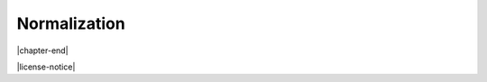 .. _normalization-chapter:

=============
Normalization
=============




|chapter-end|


|license-notice|
